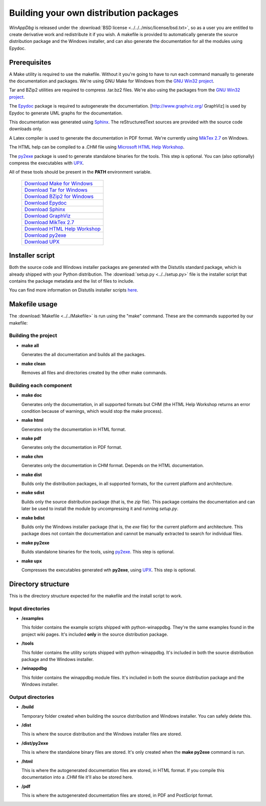 .. _redistribution:

Building your own distribution packages
***************************************

*WinAppDbg* is released under the :download:`BSD license <../../../misc/license/bsd.txt>`, so as a user you are entitled to create derivative work and redistribute it if you wish. A makefile is provided to automatically generate the source distribution package and the Windows installer, and can also generate the documentation for all the modules using Epydoc.

Prerequisites
-------------

A Make utility is required to use the makefile. Without it you're going to have to run each command manually to generate the documentation and packages. We're using GNU Make for Windows from the `GNU Win32 project <http://gnuwin32.sourceforge.net/>`_.

Tar and BZip2 utilities are required to compress .tar.bz2 files. We're also using the packages from the `GNU Win32 project <http://gnuwin32.sourceforge.net/>`_.

The `Epydoc <http://epydoc.sourceforge.net/>`_ package is required to autogenerate the documentation. [http://www.graphviz.org/ GraphViz] is used by Epydoc to generate UML graphs for the documentation.

This documentation was generated using `Sphinx <http://sphinx.pocoo.org/>`_. The reStructuredText sources are provided with the source code downloads only.

A Latex compiler is used to generate the documentation in PDF format. We're currently using `MikTex 2.7 <http://miktex.org/>`_ on Windows.

The HTML help can be compiled to a .CHM file using `Microsoft HTML Help Workshop <http://go.microsoft.com/fwlink/?LinkId=154968>`_.

The `py2exe <http://www.py2exe.org/>`_ package is used to generate standalone binaries for the tools. This step is optional. You can (also optionally) compress the executables with `UPX <http://upx.sourceforge.net/>`_.

All of these tools should be present in the **PATH** environment variable.

    +----------------------------------------------------------------------------------------------+
    | `Download Make for Windows   <http://gnuwin32.sourceforge.net/packages/make.htm>`_           |
    +----------------------------------------------------------------------------------------------+
    | `Download Tar for Windows    <http://gnuwin32.sourceforge.net/packages/gtar.htm>`_           |
    +----------------------------------------------------------------------------------------------+
    | `Download BZip2 for Windows  <http://gnuwin32.sourceforge.net/packages/bzip2.htm>`_          |
    +----------------------------------------------------------------------------------------------+
    | `Download Epydoc             <http://sourceforge.net/project/showfiles.php?group_id=32455>`_ |
    +----------------------------------------------------------------------------------------------+
    | `Download Sphinx             <http://pypi.python.org/pypi/Sphinx>`_                          |
    +----------------------------------------------------------------------------------------------+
    | `Download GraphViz           <http://www.graphviz.org/Download.php>`_                        |
    +----------------------------------------------------------------------------------------------+
    | `Download MikTex 2.7         <http://miktex.org/2.7/setup>`_                                 |
    +----------------------------------------------------------------------------------------------+
    | `Download HTML Help Workshop <http://go.microsoft.com/fwlink/?LinkId=154968>`_               |
    +----------------------------------------------------------------------------------------------+
    | `Download py2exe             <http://sourceforge.net/project/showfiles.php?group_id=15583>`_ |
    +----------------------------------------------------------------------------------------------+
    | `Download UPX                <http://upx.sourceforge.net/#download>`_                        |
    +----------------------------------------------------------------------------------------------+

Installer script
----------------

Both the source code and Windows installer packages are generated with the Distutils standard package, which is already shipped with your Python distribution. The :download:`setup.py <../../setup.py>` file is the installer script that contains the package metadata and the list of files to include.

You can find more information on Distutils installer scripts `here <http://docs.python.org/distutils/setupscript.html>`_.

Makefile usage
--------------

The :download:`Makefile <../../Makefile>` is run using the "make" command. These are the commands supported by our makefile:

Building the project
++++++++++++++++++++

* **make all**

  Generates the all documentation and builds all the packages.

* **make clean**

  Removes all files and directories created by the other make commands.

Building each component
+++++++++++++++++++++++

* **make doc**

  Generates only the documentation, in all supported formats but CHM (the HTML Help Workshop returns an error condition because of warnings, which would stop the make process).

* **make html**

  Generates only the documentation in HTML format.

* **make pdf**

  Generates only the documentation in PDF format.

* **make chm**

  Generates only the documentation in CHM format. Depends on the HTML documentation.

* **make dist**

  Builds only the distribution packages, in all supported formats, for the current platform and architecture.

* **make sdist**

  Builds only the source distribution package (that is, the *zip* file). This package contains the documentation and can later be used to install the module by uncompressing it and running *setup.py*.

* **make bdist**

  Builds only the Windows installer package (that is, the *exe* file) for the current platform and architecture. This package does not contain the documentation and cannot be manually extracted to search for individual files.

* **make py2exe**

  Builds standalone binaries for the tools, using `py2exe <http://www.py2exe.org/>`_. This step is optional.

* **make upx**

  Compresses the executables generated wth **py2exe**, using `UPX <http://upx.sourceforge.net/>`_. This step is optional.

Directory structure
-------------------

This is the directory structure expected for the makefile and the install script to work.

Input directories
+++++++++++++++++

* **/examples**

  This folder contains the example scripts shipped with python-winappdbg. They're the same examples found in the project wiki pages. It's included **only** in the source distribution package.

* **/tools**

  This folder contains the utility scripts shipped with python-winappdbg. It's included in both the source distribution package and the Windows installer.

* **/winappdbg**

  This folder contains the winappdbg module files. It's included in both the source distribution package and the Windows installer.

Output directories
++++++++++++++++++

* **/build**

  Temporary folder created when building the source distribution and Windows installer. You can safely delete this.

* **/dist**

  This is where the source distribution and the Windows installer files are stored.

* **/dist/py2exe**

  This is where the standalone binary files are stored. It's only created when the **make py2exe** command is run.

* **/html**

  This is where the autogenerated documentation files are stored, in HTML format. If you compile this documentation into a .CHM file it'll also be stored here.

* **/pdf**

  This is where the autogenerated documentation files are stored, in PDF and PostScript format.

